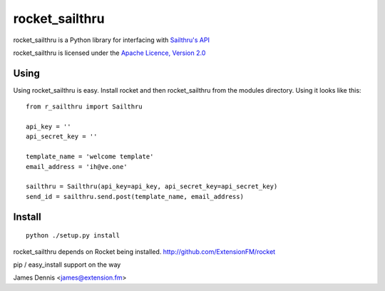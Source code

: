 rocket_sailthru
===============

rocket_sailthru is a Python library for interfacing with 
`Sailthru's API <http://docs.sailthru.com/api>`_

rocket_sailthru is licensed under the `Apache Licence, Version 2.0 <http://www.apache.org/licenses/LICENSE-2.0.html>`_


Using
-----

Using rocket_sailthru is easy. Install rocket and then rocket_sailthru
from the modules directory. Using it looks like this:

::

    from r_sailthru import Sailthru
    
    api_key = ''
    api_secret_key = ''
    
    template_name = 'welcome template'
    email_address = 'ih@ve.one'
    
    sailthru = Sailthru(api_key=api_key, api_secret_key=api_secret_key)
    send_id = sailthru.send.post(template_name, email_address)
    

Install
-------

::

    python ./setup.py install

rocket_sailthru depends on Rocket being installed.
http://github.com/ExtensionFM/rocket

pip / easy_install support on the way

James Dennis <james@extension.fm>
